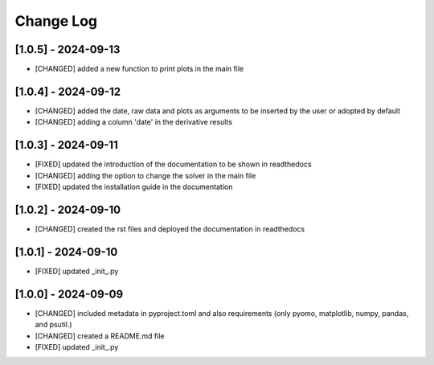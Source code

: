 Change Log
=============

[1.0.5] - 2024-09-13
---------------------

- [CHANGED] added a new function to print plots in the main file

[1.0.4] - 2024-09-12
---------------------
- [CHANGED] added the date, raw data and plots as arguments to be inserted by the user or adopted by default
- [CHANGED] adding a column 'date' in the derivative results

[1.0.3] - 2024-09-11
---------------------

- [FIXED] updated the introduction of the documentation to be shown in readthedocs
- [CHANGED] adding the option to change the solver in the main file
- [FIXED] updated the installation guide in the documentation

[1.0.2] - 2024-09-10
---------------------

- [CHANGED] created the rst files and deployed the documentation in readthedocs

[1.0.1] - 2024-09-10
---------------------

- [FIXED] updated _init_.py

[1.0.0] - 2024-09-09
---------------------

- [CHANGED] included metadata in pyproject.toml and also requirements  (only pyomo, matplotlib, numpy, pandas, and psutil.)
- [CHANGED] created a README.md file
- [FIXED] updated _init_.py
